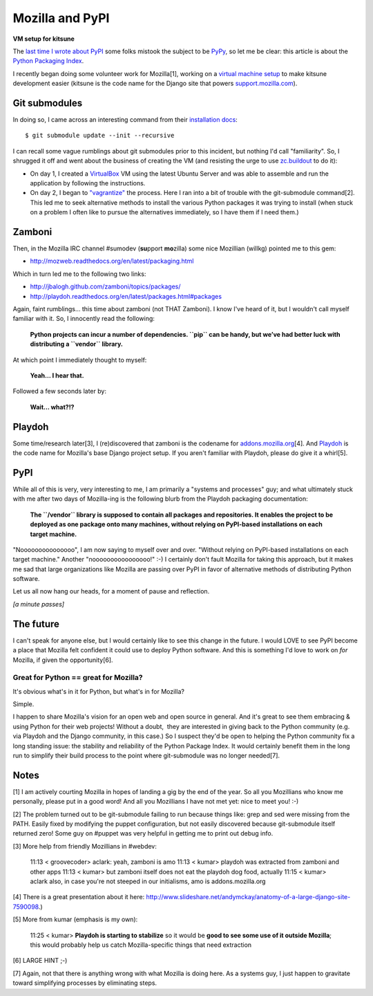 Mozilla and PyPI
================

.. post:: 2011/09/22
    :category: Mozilla, Python

**VM setup for kitsune**

The `last time I wrote about PyPI`_ some folks mistook the subject to be `PyPy`_, so let me be clear: this article is about the `Python Packaging Index`_.

I recently began doing some volunteer work for Mozilla[1], working on a `virtual machine setup`_ to make kitsune development easier (kitsune is the code name for the Django site that powers `support.mozilla.com`_).

Git submodules
--------------

In doing so, I came across an interesting command from their `installation docs`_:

::

    $ git submodule update --init --recursive

I can recall some vague rumblings about git submodules prior to this incident, but nothing I'd call "familiarity". So, I shrugged it off and went about the business of creating the VM (and resisting the urge to use `zc.buildout`_ to do it):

-  On day 1, I created a `VirtualBox`_ VM using the latest Ubuntu Server and was able to assemble and run the application by following the instructions.
-  On day 2, I began to `"vagrantize"`_ the process. Here I ran into a bit of trouble with the git-submodule command[2]. This led me to seek alternative methods to install the various Python packages it was trying to install (when stuck on a problem I often like to pursue the alternatives immediately, so I have them if I need them.)

Zamboni
-------

Then, in the Mozilla IRC channel #sumodev (**su**\ pport **mo**\ zilla) some nice Mozillian (willkg) pointed me to this gem:

- `http://mozweb.readthedocs.org/en/latest/packaging.html`_

Which in turn led me to the following two links:

- `http://jbalogh.github.com/zamboni/topics/packages/`_
- `http://playdoh.readthedocs.org/en/latest/packages.html#packages`_

Again, faint rumblings… this time about zamboni (not THAT Zamboni). I know I've heard of it, but I wouldn't call myself familiar with it. So, I innocently read the following:

    **Python projects can incur a number of dependencies. ``pip`` can be handy, but we’ve had better luck with distributing a ``vendor`` library.**

At which point I immediately thought to myself:

    **Yeah… I hear that.**

Followed a few seconds later by:

    **Wait… what?!?**

Playdoh
-------

Some time/research later[3], I (re)discovered that zamboni is the codename for `addons.mozilla.org`_\ [4]. And `Playdoh`_ is the code name for Mozilla's base Django project setup. If you aren't familiar with Playdoh, please do give it a whirl[5].

PyPI
----

While all of this is very, very interesting to me, I am primarily a "systems and processes" guy; and what ultimately stuck with me after two days of Mozilla-ing is the following blurb from the Playdoh packaging documentation:

    **The ``/vendor`` library is supposed to contain all packages and repositories. It enables the project to be deployed as one package onto many machines, without relying on PyPI-based installations on each target machine.**

"Nooooooooooooooo", I am now saying to myself over and over. "Without relying on PyPI-based installations on each target machine." Another "noooooooooooooooo!" :-) I certainly don't fault Mozilla for taking this approach, but it makes me sad that large organizations like Mozilla are passing over PyPI in favor of alternative methods of distributing Python software.

Let us all now hang our heads, for a moment of pause and reflection.

*[a minute passes]*

The future
----------

I can't speak for anyone else, but I would certainly like to see this change in the future. I would LOVE to see PyPI become a place that Mozilla felt confident it could use to deploy Python software. And this is something I'd love to work on *for* Mozilla, if given the opportunity[6].

Great for Python == great for Mozilla?
~~~~~~~~~~~~~~~~~~~~~~~~~~~~~~~~~~~~~~

It's obvious what's in it for Python, but what's in for Mozilla?

Simple.

I happen to share Mozilla's vision for an open web and open source in general. And it's great to see them embracing & using Python for their web projects! Without a doubt,  they are interested in giving back to the Python community (e.g. via Playdoh and the Django community, in this case.) So I suspect they'd be open to helping the Python community fix a long standing issue: the stability and reliability of the Python Package Index. It would certainly benefit them in the long run to simplify their build process to the point where git-submodule was no longer needed[7].

Notes
-----

[1] I am actively courting Mozilla in hopes of landing a gig by the end of the year. So all you Mozillians who know me personally, please put in a good word! And all you Mozillians I have not met yet: nice to meet you! :-)

[2] The problem turned out to be git-submodule failing to run because things like: grep and sed were missing from the PATH. Easily fixed by modifying the puppet configuration, but not easily discovered because git-submodule itself returned zero! Some guy on #puppet was very helpful in getting me to print out debug info.

[3] More help from friendly Mozillians in #webdev:

    11:13 < groovecoder> aclark: yeah, zamboni is amo 11:13 < kumar> playdoh was extracted from zamboni and other apps 11:13 < kumar> but zamboni itself does not eat the playdoh dog food, actually 11:15 < kumar> aclark also, in case you're not steeped in our initialisms, amo is addons.mozilla.org

[4] There is a great presentation about it here: `http://www.slideshare.net/andymckay/anatomy-of-a-large-django-site-7590098`_.)

[5] More from kumar (emphasis is my own):

    11:25 < kumar> **Playdoh is starting to stabilize** so it would be **good to see some use of it outside Mozilla**; this would probably help us catch Mozilla-specific things that need extraction

[6] LARGE HINT ;-)

[7] Again, not that there is anything wrong with what Mozilla is doing here. As a systems guy, I just happen to gravitate toward simplifying processes by eliminating steps.

.. _last time I wrote about PyPI: http://blog.aclark.net/in-defense-of-pypi
.. _PyPy: http://pypy.org/
.. _Python Packaging Index: http://pypi.python.org/pypi
.. _virtual machine setup: https://github.com/aclark4life/kitsune-vagrant
.. _support.mozilla.com: http://support.mozilla.com
.. _installation docs: https://github.com/jsocol/kitsune/blob/master/docs/installation.rst
.. _zc.buildout: http://pypi.python.org/pypi/zc.buildout/1.5.2
.. _VirtualBox: http://virtualbox.org
.. _"vagrantize": http://vagrantup.com
.. _`http://mozweb.readthedocs.org/en/latest/packaging.html`: http://mozweb.readthedocs.org/en/latest/packaging.html
.. _`http://jbalogh.github.com/zamboni/topics/packages/`: http://jbalogh.github.com/zamboni/topics/packages/
.. _`http://playdoh.readthedocs.org/en/latest/packages.html#packages`: http://playdoh.readthedocs.org/en/latest/packages.html#packages
.. _addons.mozilla.org: https://addons.mozilla.org
.. _Playdoh: http://playdoh.readthedocs.org/
.. _`http://www.slideshare.net/andymckay/anatomy-of-a-large-django-site-7590098`: http://www.slideshare.net/andymckay/anatomy-of-a-large-django-site-7590098
